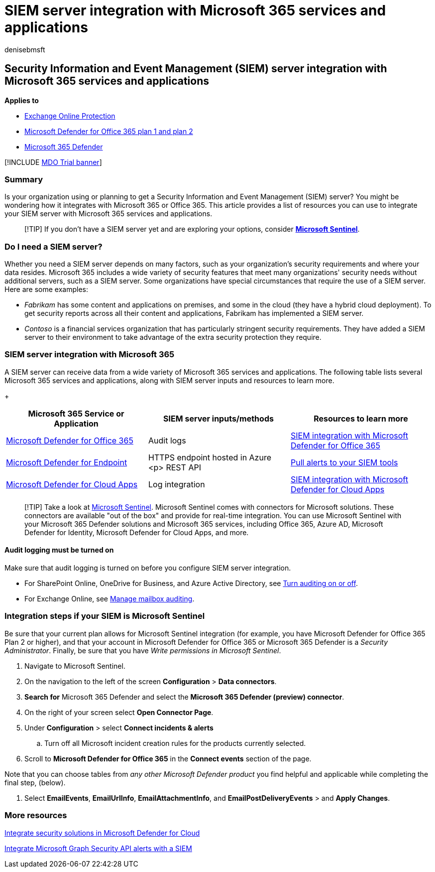 = SIEM server integration with Microsoft 365 services and applications
:audience: ITPro
:author: denisebmsft
:description: Get an overview of Security Information and Event Management (SIEM) server integration with your Microsoft 365 cloud services and applications
:f1.keywords: ["NOCSH"]
:manager: dansimp
:ms.author: deniseb
:ms.collection: ["M365-security-compliance"]
:ms.custom: ["Ent_Solutions", "SIEM", "seo-marvel-apr2020"]
:ms.date: 11/18/2019
:ms.localizationpriority: medium
:ms.service: microsoft-365-security
:ms.subservice: mdo
:ms.topic: article
:search.appverid: met150

== Security Information and Event Management (SIEM) server integration with Microsoft 365 services and applications

*Applies to*

* xref:exchange-online-protection-overview.adoc[Exchange Online Protection]
* xref:defender-for-office-365.adoc[Microsoft Defender for Office 365 plan 1 and plan 2]
* xref:../defender/microsoft-365-defender.adoc[Microsoft 365 Defender]

[!INCLUDE xref:../includes/mdo-trial-banner.adoc[MDO Trial banner]]

=== Summary

Is your organization using or planning to get a Security Information and Event Management (SIEM) server?
You might be wondering how it integrates with Microsoft 365 or Office 365.
This article provides a list of resources you can use to integrate your SIEM server with Microsoft 365 services and applications.

____
[!TIP] If you don't have a SIEM server yet and are exploring your options, consider *link:/azure/sentinel/overview[Microsoft Sentinel]*.
____

=== Do I need a SIEM server?

Whether you need a SIEM server depends on many factors, such as your organization's security requirements and where your data resides.
Microsoft 365 includes a wide variety of security features that meet many organizations' security needs without additional servers, such as a SIEM server.
Some organizations have special circumstances that require the use of a SIEM server.
Here are some examples:

* _Fabrikam_ has some content and applications on premises, and some in the cloud (they have a hybrid cloud deployment).
To get security reports across all their content and applications, Fabrikam has implemented a SIEM server.
* _Contoso_ is a financial services organization that has particularly stringent security requirements.
They have added a SIEM server to their environment to take advantage of the extra security protection they require.

=== SIEM server integration with Microsoft 365

A SIEM server can receive data from a wide variety of Microsoft 365 services and applications.
The following table lists several Microsoft 365 services and applications, along with SIEM server inputs and resources to learn more.

{blank} +  +

|===
| Microsoft 365 Service or Application | SIEM server inputs/methods | Resources to learn more

| xref:defender-for-office-365.adoc[Microsoft Defender for Office 365]
| Audit logs
| xref:siem-integration-with-office-365-ti.adoc[SIEM integration with Microsoft Defender for Office 365]

| link:/windows/security/threat-protection/[Microsoft Defender for Endpoint]
| HTTPS endpoint hosted in Azure <p> REST API
| xref:../defender-endpoint/configure-siem.adoc[Pull alerts to your SIEM tools]

| link:/cloud-app-security/what-is-cloud-app-security[Microsoft Defender for Cloud Apps]
| Log integration
| link:/cloud-app-security/siem[SIEM integration with Microsoft Defender for Cloud Apps]
|===

____
[!TIP] Take a look at link:/azure/sentinel/overview[Microsoft Sentinel].
Microsoft Sentinel comes with connectors for Microsoft solutions.
These connectors are available "out of the box" and provide for real-time integration.
You can use Microsoft Sentinel with your Microsoft 365 Defender solutions and Microsoft 365 services, including Office 365, Azure AD, Microsoft Defender for Identity, Microsoft Defender for Cloud Apps, and more.
____

==== Audit logging must be turned on

Make sure that audit logging is turned on before you configure SIEM server integration.

* For SharePoint Online, OneDrive for Business, and Azure Active Directory, see xref:../../compliance/turn-audit-log-search-on-or-off.adoc[Turn auditing on or off].
* For Exchange Online, see xref:../../compliance/enable-mailbox-auditing.adoc[Manage mailbox auditing].

=== Integration steps if your SIEM is Microsoft Sentinel

Be sure that your current plan allows for Microsoft Sentinel integration (for example, you have Microsoft Defender for Office 365 Plan 2 or higher), and that your account in Microsoft Defender for Office 365 or Microsoft 365 Defender is a _Security Administrator_.
Finally, be sure that you have _Write permissions in Microsoft Sentinel_.

. Navigate to Microsoft Sentinel.
. On the navigation to the left of the screen *Configuration* > *Data connectors*.
. *Search for* Microsoft 365 Defender and select the *Microsoft 365 Defender (preview) connector*.
. On the right of your screen select *Open Connector Page*.
. Under *Configuration* > select *Connect incidents & alerts*
 .. Turn off all Microsoft incident creation rules for the products currently selected.
. Scroll to *Microsoft Defender for Office 365* in the *Connect events* section of the page.

Note that you can choose tables from _any other Microsoft Defender product_ you find helpful and applicable while completing the final step, (below).

. Select *EmailEvents*, *EmailUrlInfo*, *EmailAttachmentInfo*, and *EmailPostDeliveryEvents* > and *Apply Changes*.

=== More resources

link:/azure/security-center/security-center-partner-integration#exporting-data-to-a-siem[Integrate security solutions in Microsoft Defender for Cloud]

link:/graph/security-integration[Integrate Microsoft Graph Security API alerts with a SIEM]
